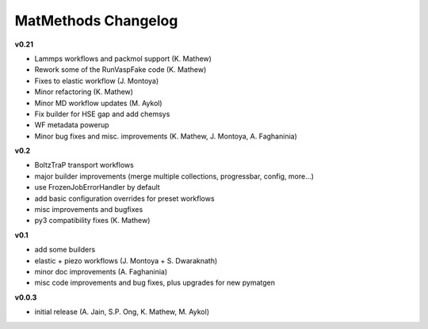 ====================
MatMethods Changelog
====================

**v0.21**

* Lammps workflows and packmol support (K. Mathew)
* Rework some of the RunVaspFake code (K. Mathew)
* Fixes to elastic workflow (J. Montoya)
* Minor refactoring (K. Mathew)
* Minor MD workflow updates (M. Aykol)
* Fix builder for HSE gap and add chemsys
* WF metadata powerup
* Minor bug fixes and misc. improvements (K. Mathew, J. Montoya, A. Faghaninia)

**v0.2**

* BoltzTraP transport workflows
* major builder improvements (merge multiple collections, progressbar, config, more...)
* use FrozenJobErrorHandler by default
* add basic configuration overrides for preset workflows
* misc improvements and bugfixes
* py3 compatibility fixes (K. Mathew)

**v0.1**

* add some builders
* elastic + piezo workflows (J. Montoya + S. Dwaraknath)
* minor doc improvements (A. Faghaninia)
* misc code improvements and bug fixes, plus upgrades for new pymatgen

**v0.0.3**

* initial release (A. Jain, S.P. Ong, K. Mathew, M. Aykol)